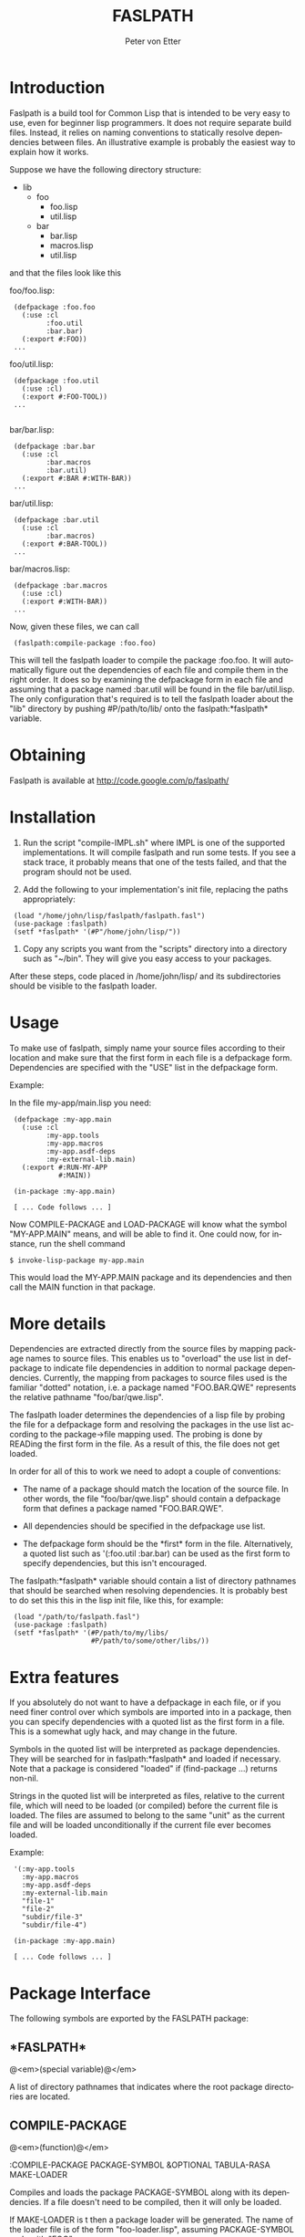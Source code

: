 #+TITLE:     FASLPATH
#+AUTHOR:    Peter von Etter
#+EMAIL:     peterve@gmail.com
#+LANGUAGE:  en
#+TEXT:      An introduction to the Faslpath loader.
#+OPTIONS:   H:3 num:t toc:t \n:nil @:t email:t ::t |:t ^:t -:t f:t *:nil TeX:t LaTeX:nil skip:t d:nil tags:not-in-toc

* Introduction

Faslpath is a build tool for Common Lisp that is intended to be very
easy to use, even for beginner lisp programmers.  It does not require
separate build files.  Instead, it relies on naming conventions to
statically resolve dependencies between files.  An illustrative
example is probably the easiest way to explain how it works.

Suppose we have the following directory structure:

- lib
  - foo
    - foo.lisp
    - util.lisp
  - bar
     - bar.lisp
     - macros.lisp
     - util.lisp

and that the files look like this

foo/foo.lisp:

:  (defpackage :foo.foo
:    (:use :cl
:          :foo.util
:          :bar.bar)
:    (:export #:FOO))
:  ...

foo/util.lisp:

:  (defpackage :foo.util
:    (:use :cl)
:    (:export #:FOO-TOOL))
:  ...
:
bar/bar.lisp:

:  (defpackage :bar.bar
:    (:use :cl
:          :bar.macros
:          :bar.util)
:    (:export #:BAR #:WITH-BAR))
:  ...

bar/util.lisp:

:  (defpackage :bar.util
:    (:use :cl
:          :bar.macros)
:    (:export #:BAR-TOOL))
:  ...

bar/macros.lisp:

:  (defpackage :bar.macros
:    (:use :cl)
:    (:export #:WITH-BAR))
:  ...

Now, given these files, we can call

:  (faslpath:compile-package :foo.foo)

This will tell the faslpath loader to compile the package :foo.foo.
It will automatically figure out the dependencies of each file and
compile them in the right order.  It does so by examining the
defpackage form in each file and assuming that a package
named :bar.util will be found in the file bar/util.lisp.  The only
configuration that's required is to tell the faslpath loader about the
"lib" directory by pushing #P/path/to/lib/ onto the
faslpath:*faslpath* variable.


* Obtaining

  Faslpath is available at http://code.google.com/p/faslpath/

* Installation

1. Run the script "compile-IMPL.sh" where IMPL is one of the supported
   implementations.  It will compile faslpath and run some tests.  If
   you see a stack trace, it probably means that one of the tests
   failed, and that the program should not be used.

2. Add the following to your implementation's init file, replacing the
   paths appropriately:

:  (load "/home/john/lisp/faslpath/faslpath.fasl")
:  (use-package :faslpath)
:  (setf *faslpath* '(#P"/home/john/lisp/"))

3. Copy any scripts you want from the "scripts" directory into a
   directory such as "~/bin".  They will give you easy access to your
   packages.

After these steps, code placed in /home/john/lisp/ and its
subdirectories should be visible to the faslpath loader.


* Usage

To make use of faslpath, simply name your source files according to
their location and make sure that the first form in each file is a
defpackage form.  Dependencies are specified with the "USE" list in
the defpackage form.

Example:

In the file my-app/main.lisp you need:

:  (defpackage :my-app.main
:    (:use :cl
:          :my-app.tools
:          :my-app.macros
:          :my-app.asdf-deps
:          :my-external-lib.main)
:    (:export #:RUN-MY-APP
:             #:MAIN))
:
:  (in-package :my-app.main)
:
:  [ ... Code follows ... ]

Now COMPILE-PACKAGE and LOAD-PACKAGE will know what the symbol
"MY-APP.MAIN" means, and will be able to find it.  One could now, for
instance, run the shell command

: $ invoke-lisp-package my-app.main

This would load the MY-APP.MAIN package and its dependencies and then
call the MAIN function in that package.


* More details

Dependencies are extracted directly from the source files by mapping
package names to source files.  This enables us to "overload" the use
list in defpackage to indicate file dependencies in addition to normal
package dependencies.  Currently, the mapping from packages to source
files used is the familiar "dotted" notation, i.e. a package named
"FOO.BAR.QWE" represents the relative pathname "foo/bar/qwe.lisp".

The faslpath loader determines the dependencies of a lisp file by
probing the file for a defpackage form and resolving the packages in
the use list according to the package->file mapping used.  The probing
is done by READing the first form in the file.  As a result of this,
the file does not get loaded.

In order for all of this to work we need to adopt a couple of
conventions:

- The name of a package should match the location of the source file.
  In other words, the file "foo/bar/qwe.lisp" should contain a
  defpackage form that defines a package named "FOO.BAR.QWE".

- All dependencies should be specified in the defpackage use list.

- The defpackage form should be the *first* form in the file.
  Alternatively, a quoted list such as '(:foo.util :bar.bar) can be
  used as the first form to specify dependencies, but this isn't
  encouraged.

The faslpath:*faslpath* variable should contain a list of directory pathnames
that should be searched when resolving dependencies.  It is probably
best to do set this this in the lisp init file, like this, for
example:

:  (load "/path/to/faslpath.fasl")
:  (use-package :faslpath)
:  (setf *faslpath* '(#P/path/to/my/libs/
:                     #P/path/to/some/other/libs/))


* Extra features

If you absolutely do not want to have a defpackage in each file, or if
you need finer control over which symbols are imported into in a
package, then you can specify dependencies with a quoted list as the
first form in a file.  This is a somewhat ugly hack, and may change in
the future.

Symbols in the quoted list will be interpreted as package
dependencies.  They will be searched for in faslpath:*faslpath* and
loaded if necessary.  Note that a package is considered "loaded" if
(find-package ...) returns non-nil.

Strings in the quoted list will be interpreted as files, relative to
the current file, which will need to be loaded (or compiled) before
the current file is loaded.  The files are assumed to belong to the
same "unit" as the current file and will be loaded unconditionally if
the current file ever becomes loaded.


Example:

:  '(:my-app.tools
:    :my-app.macros
:    :my-app.asdf-deps
:    :my-external-lib.main
:    "file-1"
:    "file-2"
:    "subdir/file-3"
:    "subdir/file-4")
:
:  (in-package :my-app.main)
:
:  [ ... Code follows ... ]

* Package Interface

The following symbols are exported by the FASLPATH package:

** *FASLPATH*

   @<em>(special variable)@</em>

   A list of directory pathnames that indicates where the root package
   directories are located.


** COMPILE-PACKAGE

   @<em>(function)@</em>

:COMPILE-PACKAGE PACKAGE-SYMBOL &OPTIONAL TABULA-RASA MAKE-LOADER

   Compiles and loads the package PACKAGE-SYMBOL along with its
   dependencies.  If a file doesn't need to be compiled, then it will
   only be loaded.

   If MAKE-LOADER is t then a package loader will be
   generated.  The name of the loader file is of the form
   "foo-loader.lisp", assuming PACKAGE-SYMBOL ends with "FOO".

   If TABULA-RASA is t then any package compiled or loaded will be cleared
   of all symbols, as if the package had just been created.

   Example:
   :  (compile-package :my-app.main)

   This will make faslpath look for the file "my-app/main.lisp" in the
   directories specified by faslpath:*faslpath* and compile it and its
   dependencies.

** LOAD-PACKAGE

   @<em>(function)@</em>

   :LOAD-PACKAGE PACKAGE-SYMBOL &OPTIONAL TABULA-RASA FORCE

   Loads the package PACKAGE-SYMBOL along with its dependencies if it
   doesn't already exist.  If a package loader is found, it will be
   used to avoid computing dependencies.  If TABULA-RASA is t, then the
   package loader will be ignored and any package loaded will be
   cleared of all symbols, as if the package had just been created.  If
   FORCE is t, then the package will be loaded even if it already
   exists.  TABULA-RASA = t implies FORCE = t.

   Example:
   :  (load-package :my-app.main)

   This will make faslpath look for the file "my-app/main-loader.fasl"
   in the directories specified by faslpath:*faslpath* and load it.  If
   the file isn't found, then a dependency tree for the file
   "my-app/main.lisp" will be constructed and used to load the required
   fasl files.  No files will be recompiled as a result of calling
   LOAD-PACKAGE.


** COMPILE-PACKAGE-FROM-SCRATCH

   @<em>(function)@</em>

   :COMPILE-PACKAGE-FROM-SCRATCH PACKAGE-SYMBOL &OPTIONAL TABULA-RASA

   Unconditionally compiles and loads PACKAGE-SYMBOL and all of its
   dependencies.

* Shell scripts

A number of shell scripts are provided for convenience

** compile-lisp-package
:compile-lisp-package PACKAGE-NAME

    Compiles the package named PACKAGE-NAME, then exits.

    Example:
    : $ compile-lisp-package my-app.main

** make-lisp-core
:make-lisp-core PACKAGE-NAME

    Loads the package named PACKAGE-NAME and saves the running lisp
    image.

    Note: This script requires that faslpath can find its own
          directory.

** invoke-lisp-package
:invoke-lisp-package PACKAGE-NAME

    Loads the package named PACKAGE-NAME and calls the function in that
    package specified by the symbol MAIN, then exits.


** invoke-lisp-core
:invoke-lisp-core PACKAGE-NAME

    Starts the core named PACKAGE-NAME and calls the function in that
    package specified by the symbol MAIN, then exits.


** start-lisp-package
:start-lisp-package PACKAGE-NAME

    Starts a lisp and loads the package named PACKAGE-NAME.


** start-lisp-core
:start-lisp-core PACKAGE-NAME

    Starts the core named PACKAGE-NAME.

These scripts will give easy access to the lisp packages assuming
faslpath is loaded by the lisp init file (or otherwise present in the
running core).


* Supported implementations

Currently the following implementations have been tested:

- SBCL 1.0.9, 1.0.19 and 1.0.22
- CLISP 2.42
- CCL 1.3 (tested on OS X 10.5.6)

** Porting to other implementations

Faslpath should be easily portable to other implementations.

In order to port it to another implementation the following is
currently needed:

1. Fill in the blanks in impl.lisp and at the beginning
   of loader.lisp
2. Port the shell scripts in the scripts directory
3. Create a compile-IMPL.sh script

-----

* COMMENT html style

# Local Variables:
# org-export-html-style: "<style type=\"text/css\">\n  html {\n	font-family: Times, serif;\n	font-size: 12pt;\n  }\n  body {margin-left: 5em; margin-right: 5em} \n .title { text-align: center; }\n  .todo  { color: red; }\n  .done { color: green; }\n  .timestamp { color: grey }\n  .timestamp-kwd { color: CadetBlue }\n  .tag { background-color:lightblue; font-weight:normal }\n  .target { background-color: lavender; }\n  pre {\n	border: 1pt solid #AEBDCC;\n	background-color: #F3F5F7;\n	padding: 5pt;\n	font-family: courier, monospace;\n  }\n  table { border-collapse: collapse; }\n  td, th {\n	vertical-align: top;\n	<!--border: 1pt solid #ADB9CC;-->\n  }\n</style>"
# End:
